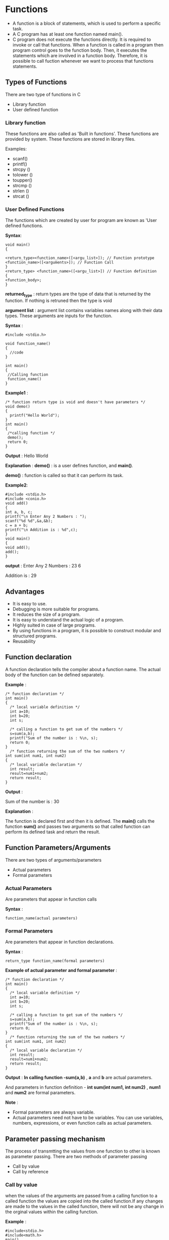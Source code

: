 * Functions
 - A function is a block of statements, which is used to perform a specific task.
 - A C program has at least one function named main().
 - C program does not execute the functions directly. It is required to invoke
   or call that functions. When a function is called in a program then program
   control goes to the function body. Then, it executes the statements which
   are involved in a function body.  Therefore, it is possible to call fuction
   whenever we want to process that functions statements.
** Types of Functions
There are two type of functions in C
 + Library function
 + User defined function

*** Library function
These functions are also called as 'Built in functions'. These functions are provided by system. These functions are stored in library 
files. 

Examples:
 
 + scanf() 
 + printf() 
 + strcpy ()
 + tolower ()
 + toupper()
 + strcmp ()
 + strlen ()
 + strcat ()
*** User Defined Functions 
The functions which are created by user for program are known as 'User defined
functions.

 *Syntax*:
#+BEGIN_EXAMPLE
void main() 
{ 
 
<return_type><function_name>([<argu_list>]); // Function prototype
<function_name>([<arguments>]); // Function Call 
} 
<return_type> <function_name>([<argu_list>]) // Function definition 
{ 
<function_body>; 
}
#+END_EXAMPLE

 *returned_type* : return types are the type of data that is returned by the
  function. If nothing is retruned then the type is void

 *argument list* : argument list contains variables names along with their data
  types. These arguments are inputs for the function.

 *Syntax* :

#+BEGIN_EXAMPLE
#include <stdio.h>

void function_name()
{
  //code
}

int main()
{
 //Calling function
 function_name()
}
#+END_EXAMPLE
 *Example1* :
#+BEGIN_EXAMPLE
/* function return type is void and doesn't have parameters */
void demo()
{
  printf("Hello World");
}
int main()
{
 /*calling function */
 demo();
 return 0;
}
#+END_EXAMPLE
 *Output* :
 Hello World

 *Explanation* :
 *demo()* : is a user defines function, and *main()*.

 *demo()* : function is called so that it can perform its task.

 *Example2*:
#+BEGIN_EXAMPLE
#include <stdio.h> 
#include <conio.h> 
void add() 
{ 
int a, b, c; 
printf("\n Enter Any 2 Numbers : "); 
scanf("%d %d",&a,&b); 
c = a + b; 
printf("\n Addition is : %d",c); 
} 
void main() 
{ 
void add(); 
add(); 
} 
#+END_EXAMPLE
 *output* :
Enter Any 2 Numbers : 23 6 

Addition is : 29

** Advantages
 - It is easy to use. 
 - Debugging is more suitable for programs. 
 - It reduces the size of a program. 
 - It is easy to understand the actual logic of a program. 
 - Highly suited in case of large programs. 
 - By using functions in a program, it is possible to construct modular and structured programs.
 - Reusability

** Function declaration
A function declaration tells the compiler about a function name. The actual
body of the function can be defined separately.

 *Example* :
#+BEGIN_EXAMPLE
/* function declaration */
int main()
{ 
  /* local variable definition */
  int a=10;
  int b=20;
  int s;

  /* calling a function to get sum of the numbers */
  s=sum(a,b);
  printf("Sum of the number is : %\n, s);
  return 0;
}
  /* function returning the sum of the two numbers */
int sum(int num1, int num2)
{
  /* local variable declaration */
  int result;
  result=num1+num2;
  return result;
}
#+END_EXAMPLE
 *Output* :
 
 Sum of the number is : 30

 *Explanation* :

 The function is declared first and then it is defined. The *main()* calls the
 function *sum()* and passes two arguments so that called function can perform
 its defined task and return the result.

** Function Parameters/Arguments
There are two types of arguments/parameters
 + Actual parameters
 + Formal parameters
*** Actual Parameters
Are parameters that appear in function calls

 *Syntax* :
#+BEGIN_EXAMPLE
function_name(actual parameters)
#+END_EXAMPLE
*** Formal Parameters
Are parameters that appear in function declarations.

 *Syntax* :
#+BEGIN_EXAMPLE
return_type function_name(formal parameters)
#+END_EXAMPLE
 *Example of actual parameter and formal parameter* :
#+BEGIN_EXAMPLE
/* function declaration */
int main()
{ 
  /* local variable definition */
  int a=10;
  int b=20;
  int s;

  /* calling a function to get sum of the numbers */
  s=sum(a,b);
  printf("Sum of the number is : %\n, s);
  return 0;
}
  /* function returning the sum of the two numbers */
int sum(int num1, int num2)
{
  /* local variable declaration */
  int result;
  result=num1+num2;
  return result;
}
#+END_EXAMPLE
 *Output* :
 *In calling function -sum(a,b)* , *a* and *b* are actual parameters.

 And parameters in function definition - *int sum(int num1, int num2)* , *num1*
 and *num2* are formal parameters.

 *Note* :
 - Formal parameters are always variable.
 - Actual parameters need not have to be variables. You can use variables,
   numbers, expressions, or even function calls as actual parameters.
** Parameter passing mechanism
The process of transmtting the values from one function to other is known as parameter passing. There are two methods of 
parameter passing 
 + Call by value
 + Call by reference
*** Call by value
when the values of the arguments are passed from a calling function to a called function the values are copied into the called 
function.If any changes are made to the values in the called function, there will not be any change in the orginal values within the 
calling function.

 *Example* :
#+BEGIN_EXAMPLE
#include<stdio.h> 
#include<math.h> 
main() 
{ 
int a,b,x; 
int hi(int x,int y); 
a=10;b=20; 
printf("a=%d\tb=%d\n",a,b); 
x=hi(a,b); 
printf("a=%d\tb=%d\n",a,b); 
printf("x=%d\n",x); 
} 
int hi(int x,int y) 
{ 
int sum; 
sum=x+y; 
x=pow(x,2); 
y=sqrt(x); 
printf("x=%d\ty=%d\n",x,y); 
return sum; 
}
#+END_EXAMPLE
 *Output* :
#+BEGIN_EXAMPLE
a=10 b=20 
x=100 y=10 
a=10 b=20 
x=30 
#+END_EXAMPLE
 *Note:* There is no change in the values of a and b before and after the
  function execution.
*** Call­by­Reference
In this method, the actual values are not passed, instead of their values
addresses are passed to a calling function. Here, no values are copied as the
memory locations themselves are referenced. If any modification is made to the
values in the called function, then the orginal values will get changed within
the calling function. Passing of addresses requires the knowledge of pointers.

 *Note* : When the pointers are passed as arguments, the following two points
must be considered.
 - In the calling function, the function is invoked with the function name and
   addresses of actual parameters enclosed within the parentheses.

 i.e.,  function_name(&var1, &var2, ......, &varn); 

 where, var1, var2, . . . . , varn are actual parameters(arguments)

 - In the parameter list of the called function each and every formal parameter (pointers) must be preceded by an indirection 
operator (*).
 
 i.e.  data_type function_name(*var1, *var2, . . . *varn) ;

 *Example* :
#+BEGIN_EXAMPLE
#include<stdio.h> 
main() 
{ 
int a,b; 
int hi(int *x,int *y);  //function prototype 
a=10;b=20; 
printf("­­­­­­­­Before calling function­­­­­­­­­­­\n\ta=%d\tb=%d\n",a,b);  //Before calling function 
hi(&a,&b);  //function call 
printf("­­­­­­­­After calling function­­­­­­­­­­­\n\ta=%d\tb=%d\n",a,b);   //after calling function 
} 
int hi(int *x,int *y) 
{ 
int temp; 
temp=*x; 
*x=*y; 
*y=temp; 
}
#+END_EXAMPLE
 *Output* :
#+BEGIN_EXAMPLE
­­­­­­­­Before calling function­­­­­­­­­­­ 
   a=10 b=20 
­­­­­­­­After calling function­­­­­­­­­­­ 
   a=20 b=10 
#+END_EXAMPLE
